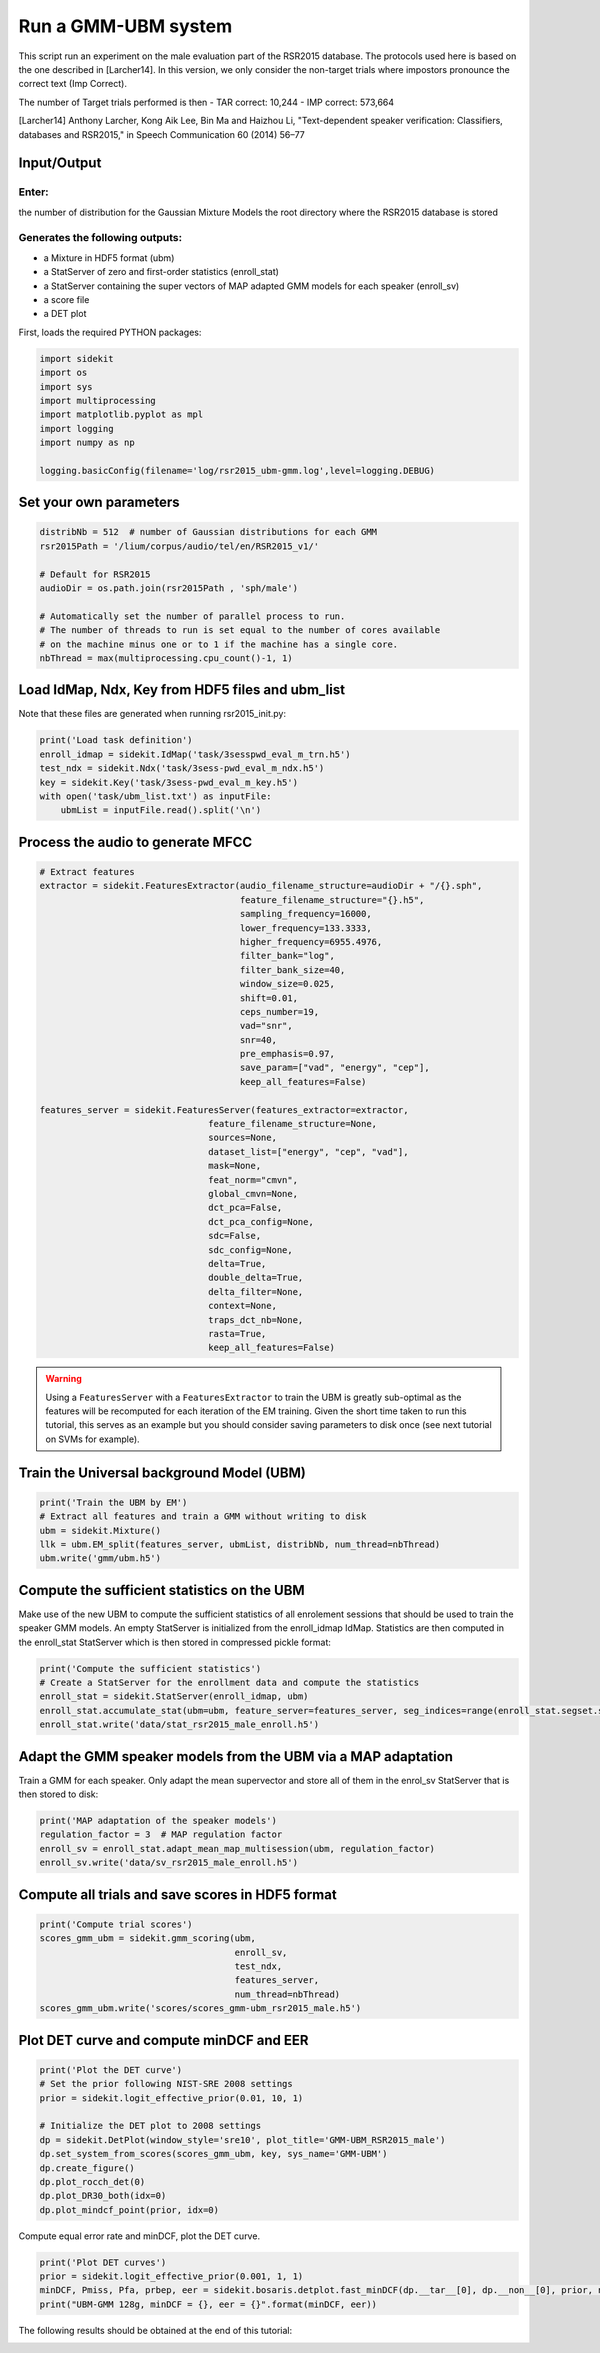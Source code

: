
Run a GMM-UBM system
====================

This script run an experiment on the male evaluation part of the RSR2015
database. The protocols used here is based on the one described in
[Larcher14]. In this version, we only consider the non-target trials
where impostors pronounce the correct text (Imp Correct).

The number of Target trials performed is then - TAR correct: 10,244 -
IMP correct: 573,664

[Larcher14] Anthony Larcher, Kong Aik Lee, Bin Ma and Haizhou Li,
"Text-dependent speaker verification: Classifiers, databases and
RSR2015," in Speech Communication 60 (2014) 56–77

Input/Output
------------

Enter:
~~~~~~

the number of distribution for the Gaussian Mixture Models the root
directory where the RSR2015 database is stored

Generates the following outputs:
~~~~~~~~~~~~~~~~~~~~~~~~~~~~~~~~

-  a Mixture in HDF5 format (ubm)
-  a StatServer of zero and first-order statistics (enroll\_stat)
-  a StatServer containing the super vectors of MAP adapted GMM models
   for each speaker (enroll\_sv)
-  a score file
-  a DET plot

First, loads the required PYTHON packages:

.. code:: python

   import sidekit
   import os
   import sys
   import multiprocessing
   import matplotlib.pyplot as mpl
   import logging
   import numpy as np

   logging.basicConfig(filename='log/rsr2015_ubm-gmm.log',level=logging.DEBUG)

Set your own parameters
-----------------------

.. code:: python

   distribNb = 512  # number of Gaussian distributions for each GMM
   rsr2015Path = '/lium/corpus/audio/tel/en/RSR2015_v1/'

   # Default for RSR2015
   audioDir = os.path.join(rsr2015Path , 'sph/male')

   # Automatically set the number of parallel process to run.
   # The number of threads to run is set equal to the number of cores available
   # on the machine minus one or to 1 if the machine has a single core.
   nbThread = max(multiprocessing.cpu_count()-1, 1)


Load IdMap, Ndx, Key from HDF5 files and ubm\_list
--------------------------------------------------

Note that these files are generated when running rsr2015\_init.py:

.. code:: python

   print('Load task definition')
   enroll_idmap = sidekit.IdMap('task/3sesspwd_eval_m_trn.h5')
   test_ndx = sidekit.Ndx('task/3sess-pwd_eval_m_ndx.h5')
   key = sidekit.Key('task/3sess-pwd_eval_m_key.h5')
   with open('task/ubm_list.txt') as inputFile:
       ubmList = inputFile.read().split('\n')

Process the audio to generate MFCC
----------------------------------

.. code:: python

   # Extract features
   extractor = sidekit.FeaturesExtractor(audio_filename_structure=audioDir + "/{}.sph",
                                         feature_filename_structure="{}.h5",
                                         sampling_frequency=16000,
                                         lower_frequency=133.3333,
                                         higher_frequency=6955.4976,
                                         filter_bank="log",
                                         filter_bank_size=40,
                                         window_size=0.025,
                                         shift=0.01,
                                         ceps_number=19,
                                         vad="snr",
                                         snr=40,
                                         pre_emphasis=0.97,
                                         save_param=["vad", "energy", "cep"],
                                         keep_all_features=False)

   features_server = sidekit.FeaturesServer(features_extractor=extractor,
                                   feature_filename_structure=None,
                                   sources=None,
                                   dataset_list=["energy", "cep", "vad"],
                                   mask=None,
                                   feat_norm="cmvn",
                                   global_cmvn=None,
                                   dct_pca=False,
                                   dct_pca_config=None,
                                   sdc=False,
                                   sdc_config=None,
                                   delta=True,
                                   double_delta=True,
                                   delta_filter=None,
                                   context=None,
                                   traps_dct_nb=None,
                                   rasta=True,
                                   keep_all_features=False)

.. warning::
   Using a ``FeaturesServer`` with a ``FeaturesExtractor`` to train the UBM is greatly sub-optimal
   as the features will be recomputed for each iteration of the EM training.
   Given the short time taken to run this tutorial, this serves as an example but you should consider
   saving parameters to disk once (see next tutorial on SVMs for example).

Train the Universal background Model (UBM)
------------------------------------------

.. code:: python

   print('Train the UBM by EM')
   # Extract all features and train a GMM without writing to disk
   ubm = sidekit.Mixture()
   llk = ubm.EM_split(features_server, ubmList, distribNb, num_thread=nbThread)
   ubm.write('gmm/ubm.h5')

Compute the sufficient statistics on the UBM
--------------------------------------------

Make use of the new UBM to compute the sufficient statistics of all
enrolement sessions that should be used to train the speaker GMM models.
An empty StatServer is initialized from the enroll\_idmap IdMap.
Statistics are then computed in the enroll\_stat StatServer which is
then stored in compressed pickle format:

.. code:: python

   print('Compute the sufficient statistics')
   # Create a StatServer for the enrollment data and compute the statistics
   enroll_stat = sidekit.StatServer(enroll_idmap, ubm)
   enroll_stat.accumulate_stat(ubm=ubm, feature_server=features_server, seg_indices=range(enroll_stat.segset.shape[0]), num_thread=nbThread)
   enroll_stat.write('data/stat_rsr2015_male_enroll.h5')

Adapt the GMM speaker models from the UBM via a MAP adaptation
--------------------------------------------------------------

Train a GMM for each speaker. Only adapt the mean supervector and store
all of them in the enrol\_sv StatServer that is then stored to disk:

.. code:: python

   print('MAP adaptation of the speaker models')
   regulation_factor = 3  # MAP regulation factor
   enroll_sv = enroll_stat.adapt_mean_map_multisession(ubm, regulation_factor)
   enroll_sv.write('data/sv_rsr2015_male_enroll.h5')


Compute all trials and save scores in HDF5 format
-------------------------------------------------

.. code:: python

   print('Compute trial scores')
   scores_gmm_ubm = sidekit.gmm_scoring(ubm,
                                        enroll_sv,
                                        test_ndx,
                                        features_server,
                                        num_thread=nbThread)
   scores_gmm_ubm.write('scores/scores_gmm-ubm_rsr2015_male.h5')

Plot DET curve and compute minDCF and EER
-----------------------------------------

.. code:: python

   print('Plot the DET curve')
   # Set the prior following NIST-SRE 2008 settings
   prior = sidekit.logit_effective_prior(0.01, 10, 1)

   # Initialize the DET plot to 2008 settings
   dp = sidekit.DetPlot(window_style='sre10', plot_title='GMM-UBM_RSR2015_male')
   dp.set_system_from_scores(scores_gmm_ubm, key, sys_name='GMM-UBM')
   dp.create_figure()
   dp.plot_rocch_det(0)
   dp.plot_DR30_both(idx=0)
   dp.plot_mindcf_point(prior, idx=0)

Compute equal error rate and minDCF, plot the DET curve.

.. code:: python

   print('Plot DET curves')
   prior = sidekit.logit_effective_prior(0.001, 1, 1)
   minDCF, Pmiss, Pfa, prbep, eer = sidekit.bosaris.detplot.fast_minDCF(dp.__tar__[0], dp.__non__[0], prior, normalize=True)
   print("UBM-GMM 128g, minDCF = {}, eer = {}".format(minDCF, eer))

The following results should be obtained at the end of this tutorial:



.. image:: rsr2015_GMM-UBM512_map3_snr40_cmvn_rasta_logE.png
